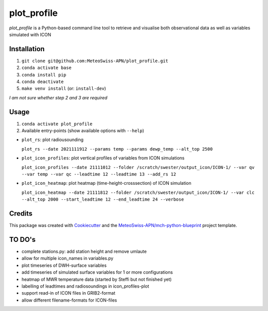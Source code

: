 ============
plot_profile
============

*plot_profile* is a Python-based command line tool to retrieve and visualise both observational data as well as variables simulated with ICON

Installation
------------
1. ``git clone git@github.com:MeteoSwiss-APN/plot_profile.git``
2. ``conda activate base``
3. ``conda install pip``
4. ``conda deactivate``
5. ``make venv install`` (or: ``install-dev``)

*I am not sure whether step 2 and 3 are required*

Usage
-----
1. ``conda activate plot_profile``
2. Available entry-points (show available options with ``--help``)

- ``plot_rs``: plot radiousounding
 
  ``plot_rs --date 2021111912 --params temp --params dewp_temp --alt_top 2500``
   
- ``plot_icon_profiles``: plot vertical profiles of variables from ICON simulations
 
  ``plot_icon_profiles --date 21111012 --folder /scratch/swester/output_icon/ICON-1/ --var qv --var temp --var qc --leadtime 12 --leadtime 13 --add_rs 12``
   
- ``plot_icon_heatmap``: plot heatmap (time-height-crosssection) of ICON simulation
 
  ``plot_icon_heatmap --date 21111812 --folder /scratch/swester/output_icon/ICON-1/ --var clc --alt_top 2000 --start_leadtime 12 --end_leadtime 24 --verbose``



Credits
-------

This package was created with `Cookiecutter`_ and the `MeteoSwiss-APN/mch-python-blueprint`_ project template.

.. _`Cookiecutter`: https://github.com/audreyr/cookiecutter
.. _`MeteoSwiss-APN/mch-python-blueprint`: https://github.com/MeteoSwiss-APN/mch-python-blueprint

TO DO's
-------
- complete stations.py: add station height and remove umlaute
- allow for multiple icon_names in variables.py
- plot timeseries of DWH-surface variables
- add timeseries of simulated surface variables for 1 or more configurations
- heatmap of MWR temperature data (started by Steffi but not finished yet)
- labelling of leadtimes and radiosoundings in icon_profiles-plot
- support read-in of ICON files in GRIB2-format
- allow different filename-formats for ICON-files

